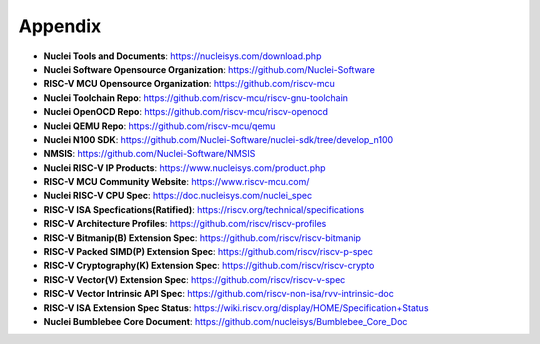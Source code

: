 .. _appendix:

Appendix
========

* **Nuclei Tools and Documents**: https://nucleisys.com/download.php

* **Nuclei Software Opensource Organization**: https://github.com/Nuclei-Software

* **RISC-V MCU Opensource Organization**: https://github.com/riscv-mcu

* **Nuclei Toolchain Repo**: https://github.com/riscv-mcu/riscv-gnu-toolchain

* **Nuclei OpenOCD Repo**: https://github.com/riscv-mcu/riscv-openocd

* **Nuclei QEMU Repo**: https://github.com/riscv-mcu/qemu

* **Nuclei N100 SDK**: https://github.com/Nuclei-Software/nuclei-sdk/tree/develop_n100

* **NMSIS**: https://github.com/Nuclei-Software/NMSIS

* **Nuclei RISC-V IP Products**: https://www.nucleisys.com/product.php

* **RISC-V MCU Community Website**: https://www.riscv-mcu.com/

* **Nuclei RISC-V CPU Spec**: https://doc.nucleisys.com/nuclei_spec

* **RISC-V ISA Specfications(Ratified)**: https://riscv.org/technical/specifications

* **RISC-V Architecture Profiles**: https://github.com/riscv/riscv-profiles

* **RISC-V Bitmanip(B) Extension Spec**: https://github.com/riscv/riscv-bitmanip

* **RISC-V Packed SIMD(P) Extension Spec**: https://github.com/riscv/riscv-p-spec

* **RISC-V Cryptography(K) Extension Spec**: https://github.com/riscv/riscv-crypto

* **RISC-V Vector(V) Extension Spec**: https://github.com/riscv/riscv-v-spec

* **RISC-V Vector Intrinsic API Spec**: https://github.com/riscv-non-isa/rvv-intrinsic-doc

* **RISC-V ISA Extension Spec Status**: https://wiki.riscv.org/display/HOME/Specification+Status

* **Nuclei Bumblebee Core Document**: https://github.com/nucleisys/Bumblebee_Core_Doc

